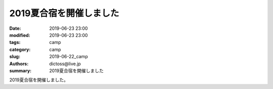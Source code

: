 2019夏合宿を開催しました
#########################

:date: 2019-06-23 23:00
:modified: 2019-06-23 23:00
:tags: camp
:category: camp
:slug: 2019-06-22_camp
:authors: dictoss@live.jp
:summary: 2019夏合宿を開催しました

2019夏合宿を開催しました。
